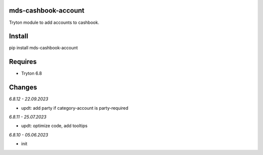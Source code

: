 mds-cashbook-account
====================
Tryton module to add accounts to cashbook.

Install
=======

pip install mds-cashbook-account

Requires
========
- Tryton 6.8

Changes
=======

*6.8.12 - 22.09.2023*

- updt: add party if category-account is party-required

*6.8.11 - 25.07.2023*

- updt: optimize code, add tooltips

*6.8.10 - 05.06.2023*

- init
